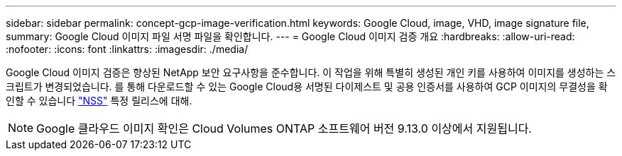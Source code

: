 ---
sidebar: sidebar 
permalink: concept-gcp-image-verification.html 
keywords: Google Cloud, image, VHD, image signature file, 
summary: Google Cloud 이미지 파일 서명 파일을 확인합니다. 
---
= Google Cloud 이미지 검증 개요
:hardbreaks:
:allow-uri-read: 
:nofooter: 
:icons: font
:linkattrs: 
:imagesdir: ./media/


[role="lead"]
Google Cloud 이미지 검증은 향상된 NetApp 보안 요구사항을 준수합니다. 이 작업을 위해 특별히 생성된 개인 키를 사용하여 이미지를 생성하는 스크립트가 변경되었습니다. 를 통해 다운로드할 수 있는 Google Cloud용 서명된 다이제스트 및 공용 인증서를 사용하여 GCP 이미지의 무결성을 확인할 수 있습니다 https://mysupport.netapp.com/site/products/all/details/cloud-volumes-ontap/downloads-tab["NSS"^] 특정 릴리스에 대해.


NOTE: Google 클라우드 이미지 확인은 Cloud Volumes ONTAP 소프트웨어 버전 9.13.0 이상에서 지원됩니다.
